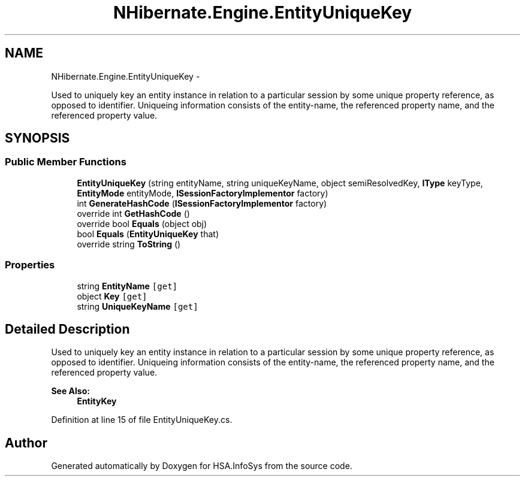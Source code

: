.TH "NHibernate.Engine.EntityUniqueKey" 3 "Fri Jul 5 2013" "Version 1.0" "HSA.InfoSys" \" -*- nroff -*-
.ad l
.nh
.SH NAME
NHibernate.Engine.EntityUniqueKey \- 
.PP
Used to uniquely key an entity instance in relation to a particular session by some unique property reference, as opposed to identifier\&. Uniqueing information consists of the entity-name, the referenced property name, and the referenced property value\&.  

.SH SYNOPSIS
.br
.PP
.SS "Public Member Functions"

.in +1c
.ti -1c
.RI "\fBEntityUniqueKey\fP (string entityName, string uniqueKeyName, object semiResolvedKey, \fBIType\fP keyType, \fBEntityMode\fP entityMode, \fBISessionFactoryImplementor\fP factory)"
.br
.ti -1c
.RI "int \fBGenerateHashCode\fP (\fBISessionFactoryImplementor\fP factory)"
.br
.ti -1c
.RI "override int \fBGetHashCode\fP ()"
.br
.ti -1c
.RI "override bool \fBEquals\fP (object obj)"
.br
.ti -1c
.RI "bool \fBEquals\fP (\fBEntityUniqueKey\fP that)"
.br
.ti -1c
.RI "override string \fBToString\fP ()"
.br
.in -1c
.SS "Properties"

.in +1c
.ti -1c
.RI "string \fBEntityName\fP\fC [get]\fP"
.br
.ti -1c
.RI "object \fBKey\fP\fC [get]\fP"
.br
.ti -1c
.RI "string \fBUniqueKeyName\fP\fC [get]\fP"
.br
.in -1c
.SH "Detailed Description"
.PP 
Used to uniquely key an entity instance in relation to a particular session by some unique property reference, as opposed to identifier\&. Uniqueing information consists of the entity-name, the referenced property name, and the referenced property value\&. 


.PP
\fBSee Also:\fP
.RS 4
\fBEntityKey\fP
.PP
.RE
.PP

.PP
Definition at line 15 of file EntityUniqueKey\&.cs\&.

.SH "Author"
.PP 
Generated automatically by Doxygen for HSA\&.InfoSys from the source code\&.
